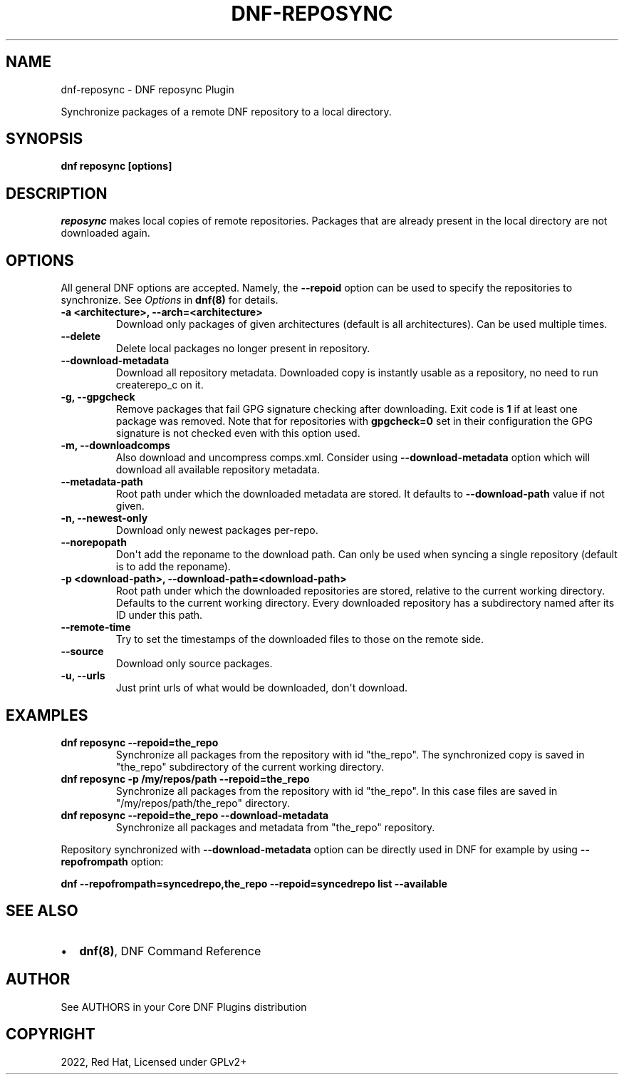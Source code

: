 .\" Man page generated from reStructuredText.
.
.
.nr rst2man-indent-level 0
.
.de1 rstReportMargin
\\$1 \\n[an-margin]
level \\n[rst2man-indent-level]
level margin: \\n[rst2man-indent\\n[rst2man-indent-level]]
-
\\n[rst2man-indent0]
\\n[rst2man-indent1]
\\n[rst2man-indent2]
..
.de1 INDENT
.\" .rstReportMargin pre:
. RS \\$1
. nr rst2man-indent\\n[rst2man-indent-level] \\n[an-margin]
. nr rst2man-indent-level +1
.\" .rstReportMargin post:
..
.de UNINDENT
. RE
.\" indent \\n[an-margin]
.\" old: \\n[rst2man-indent\\n[rst2man-indent-level]]
.nr rst2man-indent-level -1
.\" new: \\n[rst2man-indent\\n[rst2man-indent-level]]
.in \\n[rst2man-indent\\n[rst2man-indent-level]]u
..
.TH "DNF-REPOSYNC" "8" "Jul 21, 2022" "4.2.1" "dnf-plugins-core"
.SH NAME
dnf-reposync \- DNF reposync Plugin
.sp
Synchronize packages of a remote DNF repository to a local directory.
.SH SYNOPSIS
.sp
\fBdnf reposync [options]\fP
.SH DESCRIPTION
.sp
\fIreposync\fP makes local copies of remote repositories. Packages that are already present in the local directory are not downloaded again.
.SH OPTIONS
.sp
All general DNF options are accepted. Namely, the \fB\-\-repoid\fP option can be used to specify the repositories to synchronize. See \fIOptions\fP in \fBdnf(8)\fP for details.
.INDENT 0.0
.TP
.B \fB\-a <architecture>, \-\-arch=<architecture>\fP
Download only packages of given architectures (default is all architectures). Can be used multiple times.
.TP
.B \fB\-\-delete\fP
Delete local packages no longer present in repository.
.TP
.B \fB\-\-download\-metadata\fP
Download all repository metadata. Downloaded copy is instantly usable as a repository, no need to run createrepo_c on it.
.TP
.B \fB\-g, \-\-gpgcheck\fP
Remove packages that fail GPG signature checking after downloading. Exit code is \fB1\fP if at least one package was removed.
Note that for repositories with \fBgpgcheck=0\fP set in their configuration the GPG signature is not checked even with this option used.
.TP
.B \fB\-m, \-\-downloadcomps\fP
Also download and uncompress comps.xml. Consider using \fB\-\-download\-metadata\fP option which will download all available repository metadata.
.TP
.B \fB\-\-metadata\-path\fP
Root path under which the downloaded metadata are stored. It defaults to \fB\-\-download\-path\fP value if not given.
.TP
.B \fB\-n, \-\-newest\-only\fP
Download only newest packages per\-repo.
.TP
.B \fB\-\-norepopath\fP
Don\(aqt add the reponame to the download path. Can only be used when syncing a single repository (default is to add the reponame).
.TP
.B \fB\-p <download\-path>, \-\-download\-path=<download\-path>\fP
Root path under which the downloaded repositories are stored, relative to the current working directory. Defaults to the current working directory. Every downloaded repository has a subdirectory named after its ID under this path.
.TP
.B \fB\-\-remote\-time\fP
Try to set the timestamps of the downloaded files to those on the remote side.
.TP
.B \fB\-\-source\fP
Download only source packages.
.TP
.B \fB\-u, \-\-urls\fP
Just print urls of what would be downloaded, don\(aqt download.
.UNINDENT
.SH EXAMPLES
.INDENT 0.0
.TP
.B \fBdnf reposync \-\-repoid=the_repo\fP
Synchronize all packages from the repository with id \(dqthe_repo\(dq. The synchronized copy is saved in \(dqthe_repo\(dq subdirectory of the current working directory.
.TP
.B \fBdnf reposync \-p /my/repos/path \-\-repoid=the_repo\fP
Synchronize all packages from the repository with id \(dqthe_repo\(dq. In this case files are saved in \(dq/my/repos/path/the_repo\(dq directory.
.TP
.B \fBdnf reposync \-\-repoid=the_repo \-\-download\-metadata\fP
Synchronize all packages and metadata from \(dqthe_repo\(dq repository.
.UNINDENT
.sp
Repository synchronized with \fB\-\-download\-metadata\fP option can be directly used in DNF for example by using \fB\-\-repofrompath\fP option:
.sp
\fBdnf \-\-repofrompath=syncedrepo,the_repo \-\-repoid=syncedrepo list \-\-available\fP
.SH SEE ALSO
.INDENT 0.0
.IP \(bu 2
\fBdnf(8)\fP, DNF Command Reference
.UNINDENT
.SH AUTHOR
See AUTHORS in your Core DNF Plugins distribution
.SH COPYRIGHT
2022, Red Hat, Licensed under GPLv2+
.\" Generated by docutils manpage writer.
.

